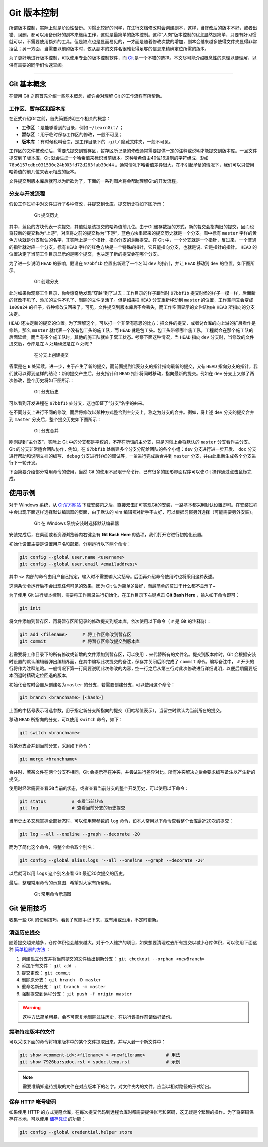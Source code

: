 Git 版本控制
======================================


所谓版本控制，实际上就是阶段性备份。习惯比较好的同学，在进行文档修改时会创建副本，这样，当修改后的版本不好，或者出错、误删，都可以用备份好的副本来继续工作，这就是最简单的版本控制。这种“人肉”版本控制的优点显然是简单，只要有好习惯就可以，不需要使用额外的工具。但是缺点也是显而易见的，一方面是随着修改次数的增加，副本会越来越多使得文件夹显得非常凌乱；另一方面，当需要以前的版本时，仅从副本的文件名很难获得足够的信息来精确定位所需的版本。


为了更好地进行版本控制，可以使用专业的版本控制软件，而 `Git`_ 是一个不错的选择。本文尽可能介绍概念性的原理以便理解，以供有需要的同学们快速查阅。

.. _Git: https://git-scm.com/



------


Git 基本概念
-----------------------------------------

在使用 Git 之前首先介绍一些基本概念，或许会对理解 Git 的工作流程有所帮助。




工作区、暂存区和版本库
~~~~~~~~~~~~~~~~~~~~~~~~~~~~~~~~~~~~~~~~~

在正式介绍Git之前，首先简要说明三个相关的概念：

- **工作区** ：是能够看到的目录，例如 ``~/LearnGit/`` ；
- **暂存区** ：用于临时保存工作区的修改，一般不可见； 
- **版本库** ：有时候也叫仓库，是工作目录下的 ``.git/`` 隐藏文件夹，一般不可见。


工作区的文件被改动后，需要先提交到暂存区，暂存区所记录的修改通常需要提供一定的注释或说明才能提交到版本库。一旦文件提交到了版本库，Git 就会生成一个哈希值来标识当前版本。这种哈希值由40位16进制的字符组成，形如 ``78b6157cdbc031530c24b003fd72d283fab30d44`` 。通常情况下哈希值差异很大，在不引起矛盾的情况下，我们可以只使用哈希值的前几位来表示相应的版本。


文件提交到版本库后就可以为所欲为了，下面的一系列图片将会帮助理解Git的开发流程。




分支与开发流程
~~~~~~~~~~~~~~~~~~~~~~~~~~~~~~~~~~~~~~~~~

假设工作过程中对文件进行了各种修改，并提交到仓库，提交历史将如下图所示：

.. figure:: figures/git1.png
    :figwidth: 80%
    :align: center

    Git 提交历史



其中，蓝色的方块代表一次提交，其值就是该提交的哈希值前几位。由于Git储存数据的方式，新的提交会指向旧的提交，因而也将较新的提交称为“上游“，对应将之前的提交称为”下游“，蓝色方块串起来的提交历史就是一个分支。图中标有 ``master`` 字样的黄色方块就是分支默认的名字，其实际上是一个指针，指向分支的最新提交。在 Git 中，一个分支就是一个指针，反过来，一个普通的指针就对应一个分支。标有 ``HEAD`` 字样的红色方块是一个特殊的指针，它只能指向分支，也就是说，它是指针的指针。 ``HEAD`` 的位置决定了当前工作目录显示的是哪个提交，也决定了新的提交会在哪个分支。


为了进一步说明 ``HEAD`` 的影响，假设在 ``97bbf1b`` 位置出新建了一个名叫 ``dev`` 的指针，并让 ``HEAD`` 移动到 ``dev`` 的位置，如下图所示。

.. figure:: figures/git2.png
    :figwidth: 80%
    :align: center

    Git 创建分支



此时如果你观察工作目录，你会惊奇地发现”穿越“到了过去：工作目录的样子跟当时 ``97bbf1b`` 提交时候的样子一模一样，后面新的修改不见了、添加的文件不见了、删除的文件复活了。但是如果把 ``HEAD`` 分支重新移动到 ``master`` 的位置，工作空间又会变成 ``1e08a24`` 的样子，各种修改又回来了。可见，文件提交到版本库后不会丢失，而工作空间显示的文件结构由 ``HEAD`` 所指向的分支决定。


``HEAD`` 还决定新的提交的位置。为了理解这个，可以打一个非常有意思的比方：把文件的提交，或者说仓库的向上游的扩展看作是修路，那么 ``master`` 就代表一个没有包工头的施工队，而 ``HEAD`` 就是包工头。包工头带领哪个施工队，工程就会在那个施工队的后面延续。而当有多个施工队时，其他的施工队就处于窝工状态。考察下面这种情况，当 ``HEAD`` 指向 ``dev`` 分支时，当修改的文件提交后，仓库是在 ``A`` 处延续还是在 ``B`` 处呢？

.. figure:: figures/git3.png
    :figwidth: 80%
    :align: center

    在分支上创建提交



答案是在 ``B`` 处延续。进一步，由于产生了新的提交，而前面提到代表分支的指针指向最新的提交，又有 ``HEAD`` 指向分支的指针，我们就可以得到这样的结论：新的提交产生后，分支指针和 ``HEAD`` 指针将同时移动，指向最新的提交。例如在 ``dev`` 分支上又做了两次修改，整个历史将如下图所示：

.. figure:: figures/git4.png
    :figwidth: 80%
    :align: center

    Git 分支历史


可以看到开发进程在 ``97bbf1b`` 处分叉，这也印证了”分支“名字的由来。


在不同分支上进行不同的修改，而后将修改以某种方式整合到主分支上，称之为分支的合并。例如，将上述 ``dev`` 分支的提交合并到 ``master`` 分支后，整个提交历史如下图所示：

.. figure:: figures/git5.png
    :figwidth: 80%
    :align: center

    Git 分支合并



刚刚提到”主分支“，实际上 Git 中的分支都是平权的，不存在所谓的主分支，只是习惯上会将默认的 ``master`` 分支看作主分支。Git 的分支非常适合团队协作，例如，在 ``97bbf1b`` 处新建多个分支分配给团队的各个小组：``dev`` 分支进行进一步开发、 ``doc`` 分支进行帮助和说明文档的编写、 ``debug`` 分支进行详细的调试等，一轮进行完成后合并到 ``master`` 分支，并由此重新生成各个分支进行下一轮开发。


下面简要介绍部分常用命令的使用，当然 Git 的使用不局限于命令行，已有很多的图形界面程序可以使 Git 操作通过点击鼠标完成。




使用示例
-----------------------------------------

对于 Windows 系统，从 `Git官方网站 <https://git-scm.com/>`_ 下载安装包之后，直接双击即可实现Git的安装，一路基本都采用默认设置即可。在安装过程中会出现下面这样选择默认编辑器的页面，由于默认的 vim 编辑器对新手不友好，可以根据习惯另外选择（可能需要另外安装）。

.. figure:: figures/git0.png
    :figwidth: 80%
    :align: center

    Git 在 Windows 系统安装时选择默认编辑器


安装完成后，在桌面或者资源浏览器内右键会有 **Git Bash Here** 的选项，我们打开它进行初始化设置。


初始化设置主要是设置用户名和邮箱，分别运行以下两个命令：

.. code-block:: bash

    git config --global user.name <username>
    git config --global user.email <emailaddress>


其中 ``<>`` 内部的命令由用户自己指定，输入时不需要输入尖括号。后面再介绍命令使用时也将采用这种表述。

这两条命令运行后不会出现任何可见的效果，因为 Git 认为简单的最好，而最简单的莫过于什么都不显示了~

为了使用 Git 进行版本控制，需要将工作目录进行初始化，在工作目录下右键点击 **Git Bash Here** ，输入如下命令即可：

.. code-block:: bash

    git init


将文件添加到暂存区、再将暂存区所记录的修改提交到版本库，依次使用以下命令（ ``#`` 是 Git 的注释符）：

.. code-block:: bash

    git add <filename>      # 将工作区修改到暂存区
    git commit              # 将暂存区修改提交到版本库


若需要将工作目录下的所有修改或新增的文件添加到暂存区，可以使用 ``.`` 来代替所有的文件名。提交到版本库时，Git 会根据安装时设置的默认编辑器弹出编辑界面，在其中编写此次提交的备注，保存并关闭后即完成了 ``commit`` 命令。编写备注中， ``#`` 开头的行将作为注释忽略。一般情况下第一行简要说明此次修改的内容，空一行之后从第三行对此次修改进行详细说明，以便后期需要版本回退时精确定位回退的版本。

初始化仓库时会自从创建名为 ``master`` 的分支，若需要创建分支，可以使用这个命令：

.. code-block:: bash

    git branch <branchname> [<hash>]


上面的中括号表示可选参数，用于指定新分支所指向的提交（用哈希值表示），当留空时默认为当前所在的提交。


移动 ``HEAD`` 所指向的分支，可以使用 ``switch`` 命令，如下：

.. code-block:: bash

    git switch <branchname>



将某分支合并到当前分支，采用如下命令：

.. code-block:: bash

    git merge <branchname>



合并时，若某文件在两个分支不相同，Git 会提示存在冲突，并尝试进行差异对比。所有冲突解决之后会要求编写备注以产生新的提交。


使用时经常需要查看Git当前的状态，或者查看当前分支的整个开发历史，可以使用以下命令：

.. code-block:: bash

    git status          # 查看当前状态
    git log             # 查看当前分支的历史提交


当历史太多又想掌握全部状态时，可以使用带参数的 ``log`` 命令，如本人常用以下命令查看整个仓库最近20次的提交：

.. code-block:: bash

    git log --all --oneline --graph --decorate -20


而为了简化这个命令，将整个命令取个别名：

.. code-block:: bash

    git config --global alias.logs '--all --oneline --graph --decorate -20'


以后就可以用 ``logs`` 这个别名查看 Git 最近20次提交的历史。


最后，整理常用命令的示意图，希望对大家有所帮助。

.. figure:: figures/gitcmd.png
    :figwidth: 80%
    :align: center

    Git 常用命令示意图




Git 使用技巧
-----------------------------------------

收集一些 Git 的使用技巧，看到了就随手记下来，或有用或没用，不定时更新。



清空历史提交
~~~~~~~~~~~~~~~~~~~~~~~~~~~~~~~~~~~~~~~~~

随着提交越来越多，仓库体积也会越来越大。对于个人维护的项目，如果想要清理过去所有提交以减小仓库体积，可以使用下面这种 `简单粗暴的方法 <https://zhuanlan.zhihu.com/p/73029640>`_ ：

#. 创建孤立分支并将当前提交的文件检出到新分支： ``git checkout --orphan <newBranch>``
#. 添加所有文件： ``git add .``
#. 提交更改： ``git commit``
#. 删除原分支： ``git branch -D master``
#. 重命名新分支： ``git branch -m master``
#. 强制提交到远程分支： ``git push -f origin master``

.. warning::
    这种方法简单粗暴，会不可恢复地删除过往历史，在执行该操作前请做好备份。




提取特定版本的文件
~~~~~~~~~~~~~~~~~~~~~~~~~~~~~~~~~~~~~~~~~

可以采取下面的命令将特定版本中的某个文件提取出来，并写入到一个新文件中：

.. code-block:: bash

    git show <comment-id>:<filename> > <newfilename>        # 用法
    git show 7926ba:spdoc.rst > spdoc.temp.rst              # 示例


.. note::
    需要准确知道待提取的文件在对应版本下的名字。对文件夹内的文件，应当以相对路径的形式给出。




保存 HTTP 帐号密码
~~~~~~~~~~~~~~~~~~~~~~~~~~~~~~~~~~~~~~~~~

如果使用 HTTP 的方式克隆仓库，在每次提交代码到远程仓库时都需要提供帐号和密码，这无疑是个繁琐的操作。为了将密码保存在本地，可以使用 `储存凭证 <https://git-scm.com/book/zh/v2/Git-%E5%B7%A5%E5%85%B7-%E5%87%AD%E8%AF%81%E5%AD%98%E5%82%A8#_credential_caching>`_ 的功能：

.. code-block:: bash

    git config --global credential.helper store